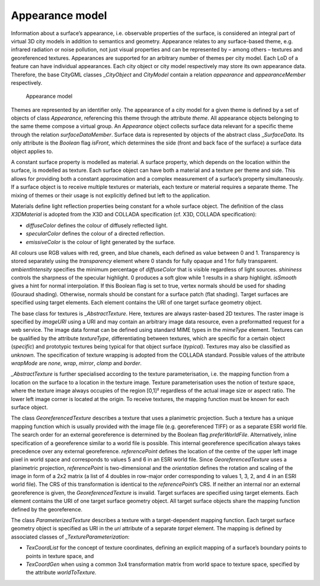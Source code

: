 .. _citydb_appearance_model_chapter:

Appearance model
~~~~~~~~~~~~~~~~

Information about a surface’s appearance, i.e. observable properties of
the surface, is considered an integral part of virtual 3D city models in
addition to semantics and geometry. Appearance relates to any
surface-based theme, e.g. infrared radiation or noise pollution, not
just visual properties and can be represented by – among others –
textures and georeferenced textures. Appearances are supported for an
arbitrary number of themes per city model. Each LoD of a feature can
have individual appearances. Each city object or city model respectively
may store its own appearance data. Therefore, the base CityGML classes
\_\ *CityObject* and *CityModel* contain a relation *appearance* and
*appearanceMember* respectively.

.. figure:: ../../media/citydb_appearance_model.png
   :name: citydb_appearance_model

   Appearance model

Themes are represented by an identifier only. The appearance of a city
model for a given theme is defined by a set of objects of class
*Appearance*, referencing this theme through the attribute *theme*. All
appearance objects belonging to the same theme compose a virtual group.
An *Appearance* object collects surface data relevant for a specific
theme through the relation *surfaceDataMember*. Surface data is
represented by objects of the abstract class \_\ *SurfaceData*. Its only
attribute is the *Boolean* flag *isFront*, which determines the side
(front and back face of the surface) a surface data object applies to.

A constant surface property is modelled as material. A surface property,
which depends on the location within the surface, is modelled as
texture. Each surface object can have both a material and a texture per
theme and side. This allows for providing both a constant approximation
and a complex measurement of a surface’s property simultaneously. If a
surface object is to receive multiple textures or materials, each
texture or material requires a separate theme. The mixing of themes or
their usage is not explicitly defined but left to the application.

Materials define light reflection properties being constant for a whole
surface object. The definition of the class *X3DMaterial* is adopted
from the X3D and COLLADA specification (cf. X3D, COLLADA specification):

-  *diffuseColor* defines the colour of diffusely reflected light.

-  *specularColor* defines the colour of a directed reflection.

-  *emissiveColor* is the colour of light generated by the surface.

All colours use RGB values with red, green, and blue chanels, each
defined as value between 0 and 1. Transparency is stored separately
using the *transparency* element where 0 stands for fully opaque and 1
for fully transparent. *ambientIntensity* specifies the minimum
percentage of *diffuseColor* that is visible regardless of light
sources. *shininess* controls the sharpness of the specular highlight. 0
produces a soft glow while 1 results in a sharp highlight. *isSmooth*
gives a hint for normal interpolation. If this Boolean flag is set to
true, vertex normals should be used for shading (Gouraud shading).
Otherwise, normals should be constant for a surface patch (flat
shading). Target surfaces are specified using target elements. Each
element contains the URI of one target surface geometry object.

The base class for textures is *\_AbstractTexture*. Here, textures are
always raster-based 2D textures. The raster image is specified by
*imageURI* using a URI and may contain an arbitrary image data resource,
even a preformatted request for a web service. The image data format can
be defined using standard MIME types in the *mimeType* element. Textures
can be qualified by the attribute *textureType*, differentiating between
textures, which are specific for a certain object (*specific*) and
prototypic textures being typical for that object surface (*typical)*.
Textures may also be classified as *unknown*. The specification of
texture wrapping is adopted from the COLLADA standard. Possible values
of the attribute *wrapMode* are *none*, *wrap*, *mirror*, *clamp* and
*border*.

*\_AbstractTexture* is further specialised according to the texture
parameterisation, i.e. the mapping function from a location on the
surface to a location in the texture image. Texture parameterisation
uses the notion of texture space, where the texture image always
occupies of the region [0,1]² regardless of the actual image size or
aspect ratio. The lower left image corner is located at the origin. To
receive textures, the mapping function must be known for each surface
object.

The class *GeoreferencedTexture* describes a texture that uses a
planimetric projection. Such a texture has a unique mapping function
which is usually provided with the image file (e.g. georeferenced TIFF)
or as a separate ESRI world file. The search order for an external
georeference is determined by the Boolean flag *preferWorldFile*.
Alternatively, inline specification of a georeference similar to a world
file is possible. This internal georeference specification always takes
precedence over any external georeference. *referencePoint* defines the
location of the centre of the upper left image pixel in world space and
corresponds to values 5 and 6 in an ESRI world file. Since
*GeoreferencedTexture* uses a planimetric projection, *referencePoint*
is two-dimensional and the *orientation* defines the rotation and
scaling of the image in form of a 2x2 matrix (a list of 4 doubles in
row-major order corresponding to values 1, 3, 2, and 4 in an ESRI world
file). The CRS of this transformation is identical to the
*referencePoint*\ ’s CRS. If neither an internal nor an external
georeference is given, the *GeoreferencedTexture* is invalid. Target
surfaces are specified using target elements. Each element contains the
URI of one target surface geometry object. All target surface objects
share the mapping function defined by the georeference.

The class *ParameterizedTexture* describes a texture with a
target-dependent mapping function. Each target surface geometry object
is specified as URI in the *uri* attribute of a separate *target*
element. The mapping is defined by associated classes of
*\_TextureParameterization*:

-  *TexCoordList* for the concept of texture coordinates, defining an
   explicit mapping of a surface’s boundary points to points in texture
   space, and

-  *TexCoordGen* when using a common 3x4 transformation matrix from
   world space to texture space, specified by the attribute
   *worldToTexture.*
